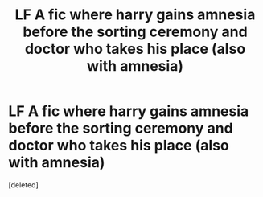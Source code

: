 #+TITLE: LF A fic where harry gains amnesia before the sorting ceremony and doctor who takes his place (also with amnesia)

* LF A fic where harry gains amnesia before the sorting ceremony and doctor who takes his place (also with amnesia)
:PROPERTIES:
:Score: 0
:DateUnix: 1536778438.0
:DateShort: 2018-Sep-12
:FlairText: Request
:END:
[deleted]

